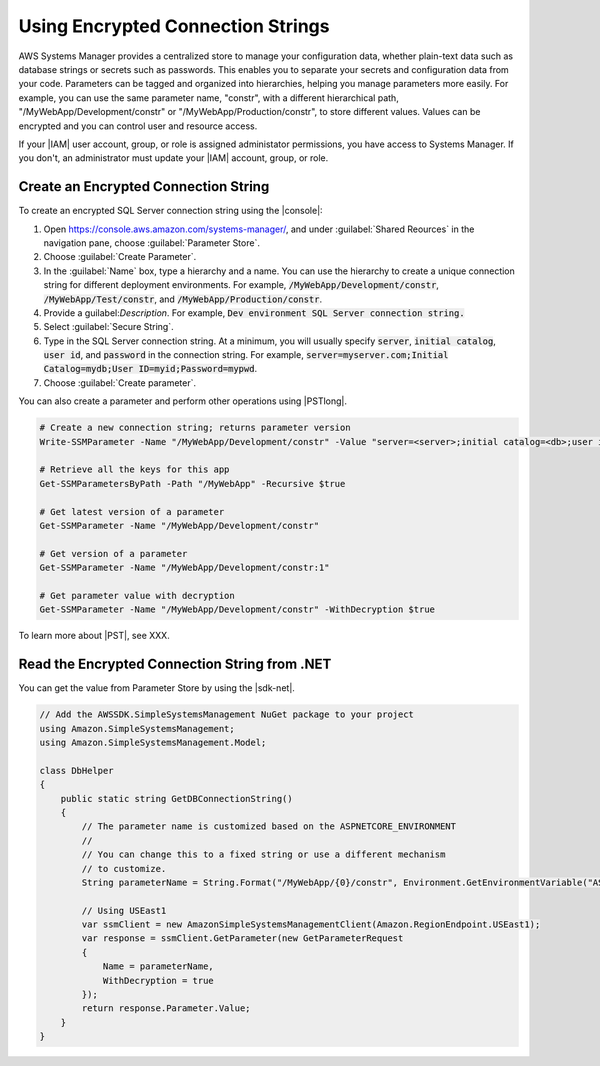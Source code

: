 .. Copyright 2010-2018 Amazon.com, Inc. or its affiliates. All Rights Reserved.

   This work is licensed under a Creative Commons Attribution-NonCommercial-ShareAlike 4.0
   International License (the "License"). You may not use this file except in compliance with the
   License. A copy of the License is located at http://creativecommons.org/licenses/by-nc-sa/4.0/.

   This file is distributed on an "AS IS" BASIS, WITHOUT WARRANTIES OR CONDITIONS OF ANY KIND,
   either express or implied. See the License for the specific language governing permissions and
   limitations under the License.

.. _web-sql-server-paramstore:

##################################
Using Encrypted Connection Strings
##################################

.. meta::
   :description: Overview of .NET developer scenarios for AWS
    :keywords: .net, guide, help, tutorial, develop, scenarios

AWS Systems Manager provides a centralized store to manage your configuration data, whether plain-text
data such as database strings or secrets such as passwords. This enables you to separate your secrets and
configuration data from your code. Parameters can be tagged and organized into hierarchies, helping you
manage parameters more easily. For example, you can use the same parameter name, "constr", with a
different hierarchical path, "/MyWebApp/Development/constr" or "/MyWebApp/Production/constr", to store
different values. Values can be encrypted and you can control user and resource access.

If your |IAM| user account, group, or role is assigned administator permissions, you have access
to Systems Manager. If you don't, an administrator must update your |IAM| account, group,
or role.

Create an Encrypted Connection String
======================================

To create an encrypted SQL Server connection string using the |console|:

1. Open https://console.aws.amazon.com/systems-manager/, and under :guilabel:`Shared Reources` in the navigation pane,
   choose :guilabel:`Parameter Store`.

2. Choose :guilabel:`Create Parameter`.

3. In the :guilabel:`Name` box, type a hierarchy and a name. You can use the hierarchy to
   create a unique connection string for different deployment environments. For example,
   :code:`/MyWebApp/Development/constr`, :code:`/MyWebApp/Test/constr`, and :code:`/MyWebApp/Production/constr`.

4. Provide a guilabel:`Description`. For example,
   :code:`Dev environment SQL Server connection string.`

5. Select :guilabel:`Secure String`.

6. Type in the SQL Server connection string. At a minimum, you will usually specify :code:`server`,
   :code:`initial catalog`, :code:`user id`, and :code:`password` in the connection string. For example,
   :code:`server=myserver.com;Initial Catalog=mydb;User ID=myid;Password=mypwd`.

7. Choose :guilabel:`Create parameter`.

You can also create a parameter and perform other operations using |PSTlong|.

.. code-block:: cli

   # Create a new connection string; returns parameter version
   Write-SSMParameter -Name "/MyWebApp/Development/constr" -Value "server=<server>;initial catalog=<db>;user id=<id>;password=<pwd>" -Type SecureString -Overwrise $true

   # Retrieve all the keys for this app
   Get-SSMParametersByPath -Path "/MyWebApp" -Recursive $true

   # Get latest version of a parameter
   Get-SSMParameter -Name "/MyWebApp/Development/constr"

   # Get version of a parameter
   Get-SSMParameter -Name "/MyWebApp/Development/constr:1"

   # Get parameter value with decryption
   Get-SSMParameter -Name "/MyWebApp/Development/constr" -WithDecryption $true

To learn more about |PST|, see XXX.

.. _web-sql-server-paramstrore-code:

Read the Encrypted Connection String from .NET
==============================================

You can get the value from Parameter Store by using the |sdk-net|.

.. code-block:: c#

   // Add the AWSSDK.SimpleSystemsManagement NuGet package to your project
   using Amazon.SimpleSystemsManagement;
   using Amazon.SimpleSystemsManagement.Model;

   class DbHelper
   {
       public static string GetDBConnectionString()
       {
           // The parameter name is customized based on the ASPNETCORE_ENVIRONMENT
           //
           // You can change this to a fixed string or use a different mechanism
           // to customize.
           String parameterName = String.Format("/MyWebApp/{0}/constr", Environment.GetEnvironmentVariable("ASPNETCORE_ENVIRONMENT"));

           // Using USEast1
           var ssmClient = new AmazonSimpleSystemsManagementClient(Amazon.RegionEndpoint.USEast1);
           var response = ssmClient.GetParameter(new GetParameterRequest
           {
               Name = parameterName,
               WithDecryption = true
           });
           return response.Parameter.Value;
       }
   }
